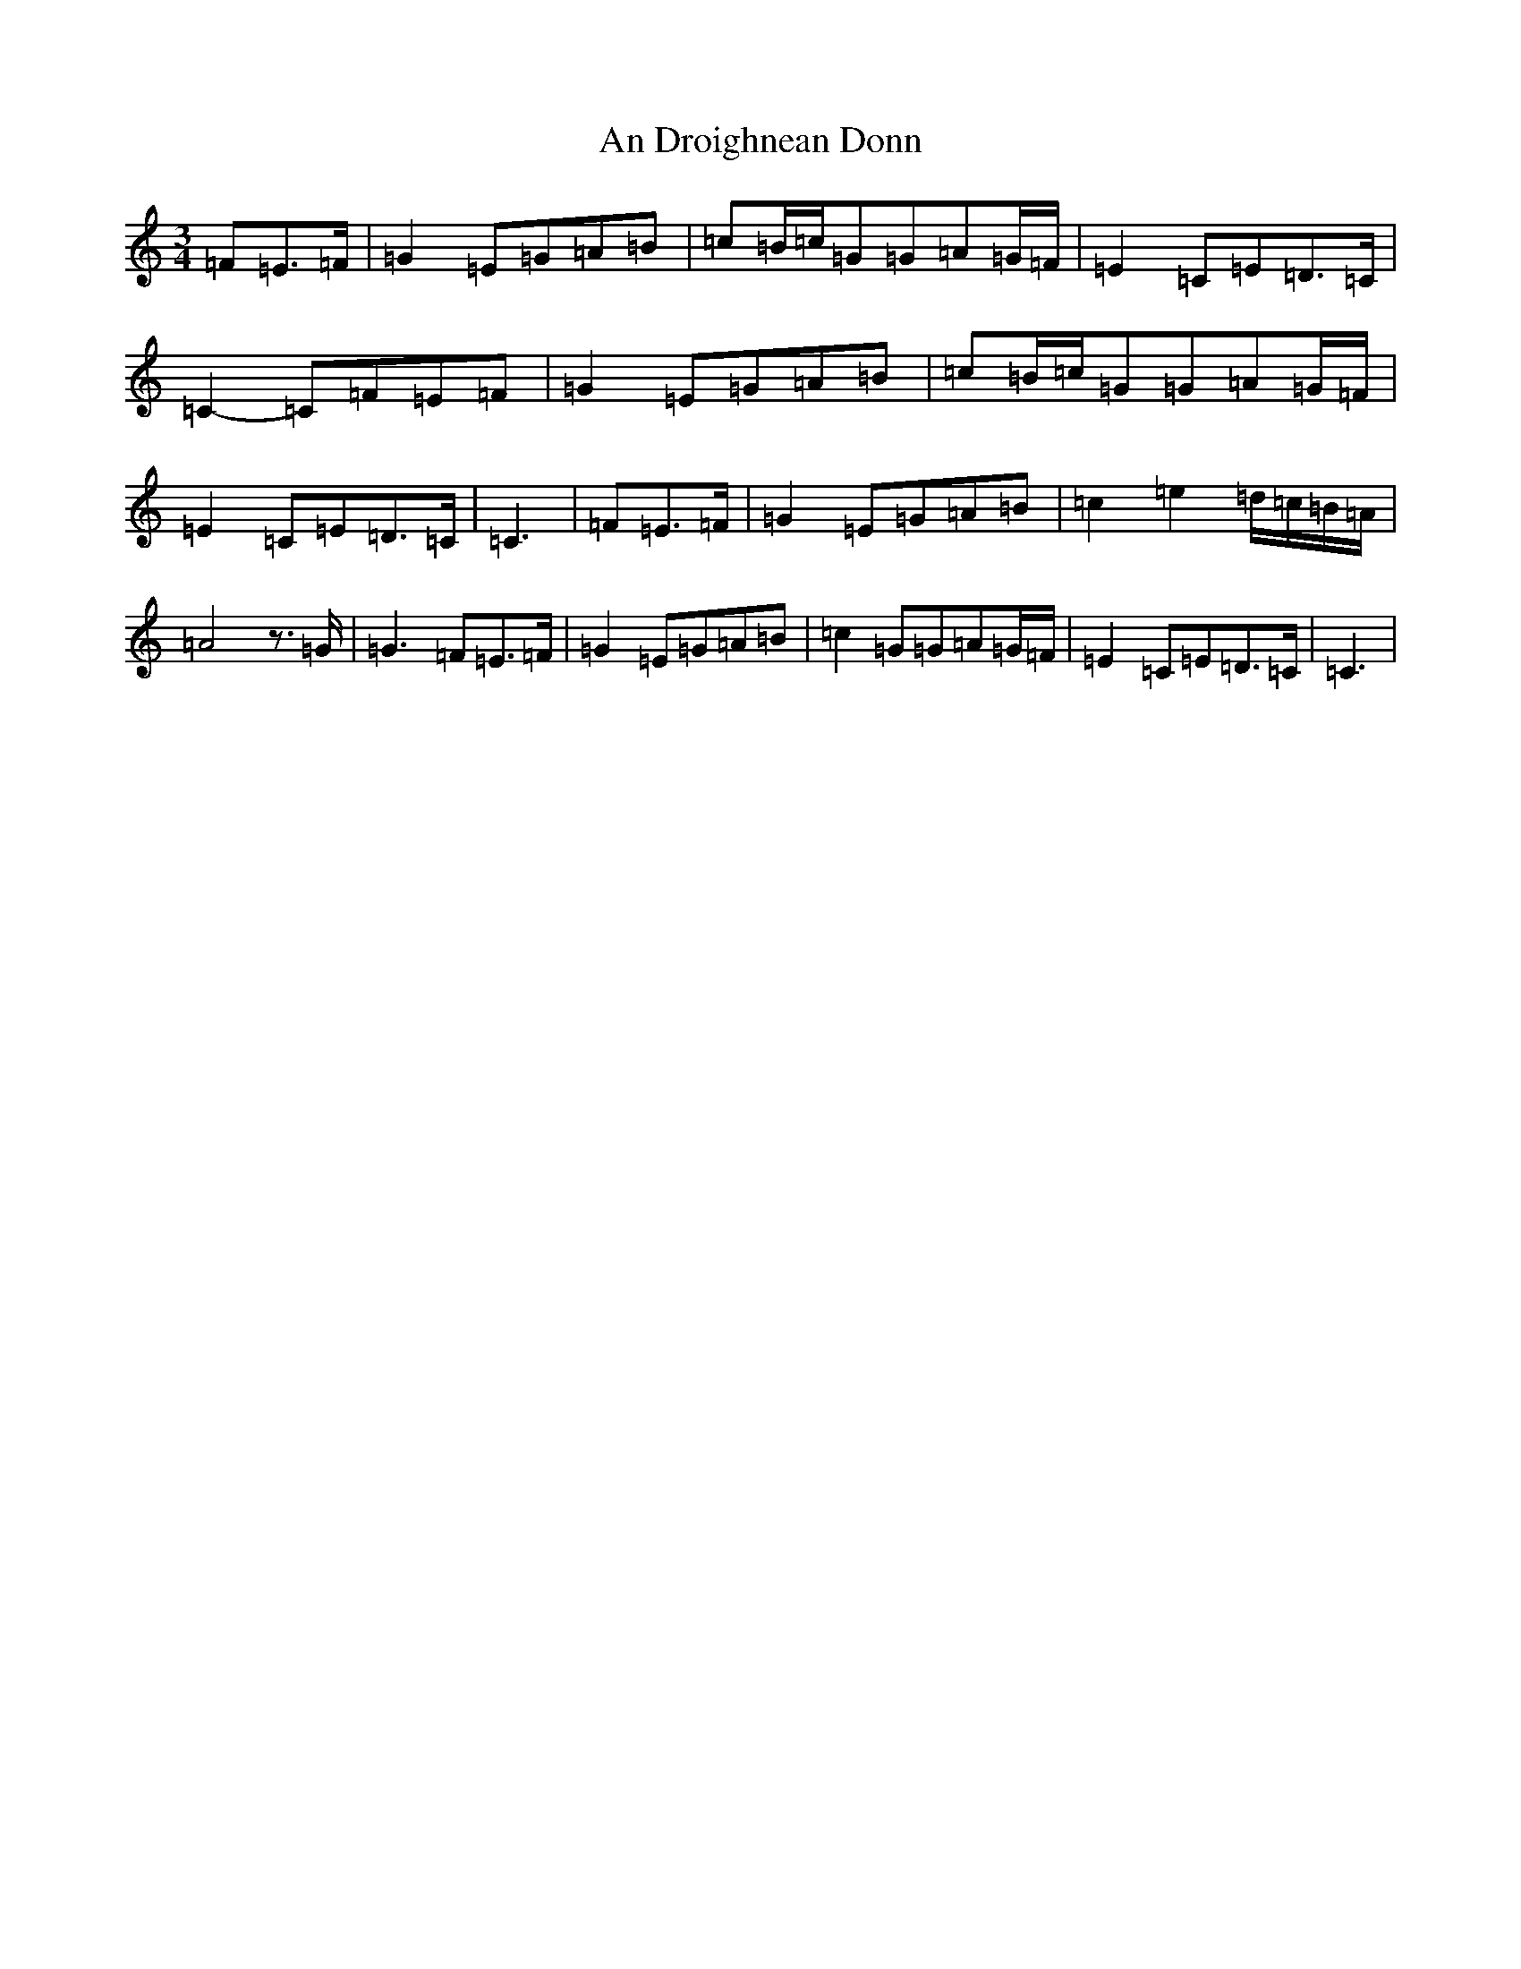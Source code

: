 X: 615
T: An Droighnean Donn
S: https://thesession.org/tunes/11253#setting11253
R: waltz
M:3/4
L:1/8
K: C Major
=F=E>=F|=G2=E=G=A=B|=c=B/2=c/2=G=G=A=G/2=F/2|=E2=C=E=D>=C|=C2-=C=F=E=F|=G2=E=G=A=B|=c=B/2=c/2=G=G=A=G/2=F/2|=E2=C=E=D>=C|=C3|=F=E>=F|=G2=E=G=A=B|=c2=e2=d/2=c/2=B/2=A/2|=A4z>=G|=G3=F=E>=F|=G2=E=G=A=B|=c2=G=G=A=G/2=F/2|=E2=C=E=D>=C|=C3|